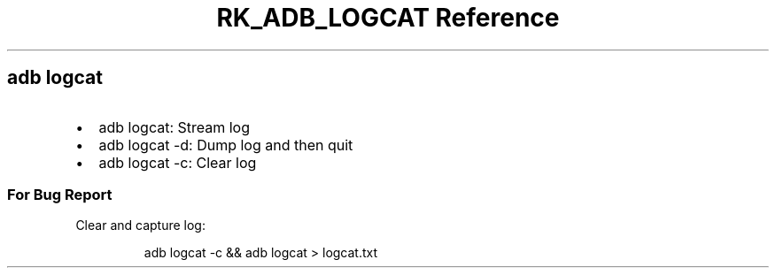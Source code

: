 .\" Automatically generated by Pandoc 3.6
.\"
.TH "RK_ADB_LOGCAT Reference" "" "" ""
.SH \f[CR]adb\f[R] \f[CR]logcat\f[R]
.IP \[bu] 2
\f[CR]adb logcat\f[R]: Stream log
.IP \[bu] 2
\f[CR]adb logcat \-d\f[R]: Dump log and then quit
.IP \[bu] 2
\f[CR]adb logcat \-c\f[R]: Clear log
.SS For Bug Report
Clear and capture log:
.IP
.EX
adb logcat \-c && adb logcat > logcat.txt
.EE
